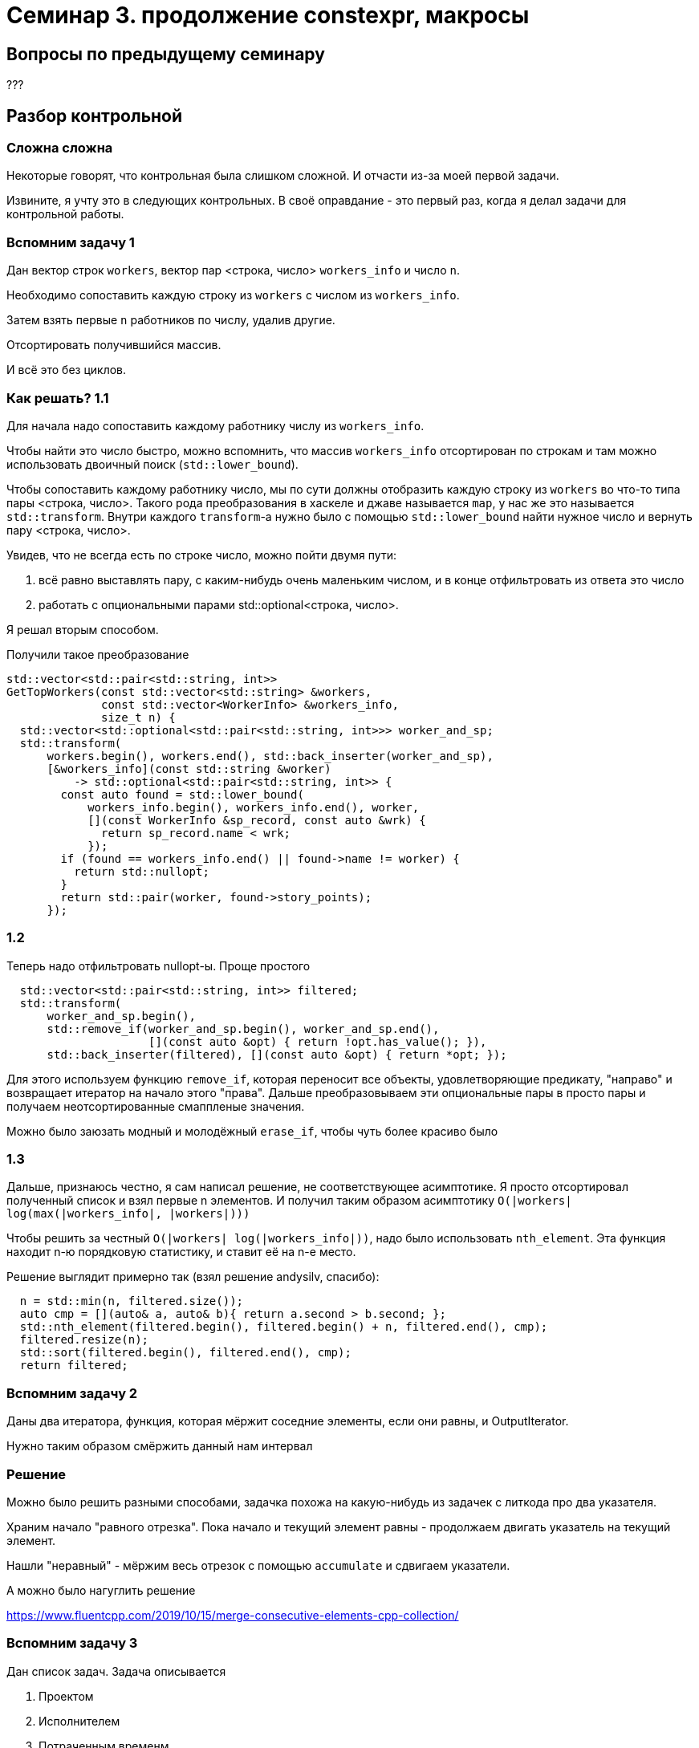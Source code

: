 = Семинар 3. продолжение constexpr, макросы

== Вопросы по предыдущему семинару

???

== Разбор контрольной

=== Сложна сложна

Некоторые говорят, что контрольная была слишком сложной. И отчасти из-за моей первой задачи.

Извините, я учту это в следующих контрольных. В своё оправдание - это первый раз, когда я делал задачи для контрольной работы.

=== Вспомним задачу 1

Дан вектор строк `workers`, вектор пар <строка, число> `workers_info` и число `n`.

Необходимо сопоставить каждую строку из `workers` с числом из `workers_info`.

Затем взять первые `n` работников по числу, удалив другие.

Отсортировать получившийся массив.

И всё это без циклов.

=== Как решать? 1.1

Для начала надо сопоставить каждому работнику числу из `workers_info`.

Чтобы найти это число быстро, можно вспомнить, что массив `workers_info`
отсортирован по строкам и там можно использовать двоичный поиск (`std::lower_bound`).

Чтобы сопоставить каждому работнику число, мы по сути должны отобразить каждую строку из `workers`
во что-то типа пары <строка, число>. Такого рода преобразования в хаскеле и джаве называется `map`,
у нас же это называется `std::transform`. Внутри каждого `transform`-а нужно было с помощью `std::lower_bound`
найти нужное число и вернуть пару <строка, число>.

Увидев, что не всегда есть по строке число, можно пойти двумя пути:

1. всё равно выставлять пару, с каким-нибудь очень маленьким числом, и в конце отфильтровать из ответа это число
2. работать с опциональными парами std::optional<строка, число>.

Я решал вторым способом.

Получили такое преобразование

```
std::vector<std::pair<std::string, int>>
GetTopWorkers(const std::vector<std::string> &workers,
              const std::vector<WorkerInfo> &workers_info,
              size_t n) {
  std::vector<std::optional<std::pair<std::string, int>>> worker_and_sp;
  std::transform(
      workers.begin(), workers.end(), std::back_inserter(worker_and_sp),
      [&workers_info](const std::string &worker)
          -> std::optional<std::pair<std::string, int>> {
        const auto found = std::lower_bound(
            workers_info.begin(), workers_info.end(), worker,
            [](const WorkerInfo &sp_record, const auto &wrk) {
              return sp_record.name < wrk;
            });
        if (found == workers_info.end() || found->name != worker) {
          return std::nullopt;
        }
        return std::pair(worker, found->story_points);
      });
```

=== 1.2

Теперь надо отфильтровать nullopt-ы. Проще простого

```
  std::vector<std::pair<std::string, int>> filtered;
  std::transform(
      worker_and_sp.begin(),
      std::remove_if(worker_and_sp.begin(), worker_and_sp.end(),
                     [](const auto &opt) { return !opt.has_value(); }),
      std::back_inserter(filtered), [](const auto &opt) { return *opt; });
```

Для этого используем функцию `remove_if`, которая переносит все объекты, удовлетворяющие предикату,
"направо" и возвращает итератор на начало этого "права". Дальше преобразовываем эти опциональные пары
в просто пары и получаем неотсортированные смаппленые значения.

Можно было заюзать модный и молодёжный `erase_if`, чтобы чуть более красиво было

=== 1.3

Дальше, признаюсь честно, я сам написал решение, не соответствующее асимптотике.
Я просто отсортировал полученный список и взял первые n элементов.
И получил таким образом асимптотику `O(|workers| log(max(|workers_info|, |workers|)))`

Чтобы решить за честный `O(|workers| log(|workers_info|))`, надо было использовать
`nth_element`. Эта функция находит n-ю порядковую статистику, и ставит её на n-е место.

Решение выглядит примерно так (взял решение andysilv, спасибо):

```
  n = std::min(n, filtered.size());
  auto cmp = [](auto& a, auto& b){ return a.second > b.second; };
  std::nth_element(filtered.begin(), filtered.begin() + n, filtered.end(), cmp);
  filtered.resize(n);
  std::sort(filtered.begin(), filtered.end(), cmp);
  return filtered;
```


=== Вспомним задачу 2

Даны два итератора, функция, которая мёржит соседние элементы, если они равны, и OutputIterator.

Нужно таким образом смёржить данный нам интервал

=== Решение

Можно было решить разными способами, задачка похожа на какую-нибудь из задачек с литкода про два указателя.

Храним начало "равного отрезка". Пока начало и текущий элемент равны - продолжаем двигать указатель на текущий элемент.

Нашли "неравный" - мёржим весь отрезок с помощью `accumulate` и сдвигаем указатели.

А можно было нагуглить решение

https://www.fluentcpp.com/2019/10/15/merge-consecutive-elements-cpp-collection/

=== Вспомним задачу 3

Дан список задач. Задача описывается

1. Проектом
2. Исполнителем
3. Потраченным временм

Требуется вернуть массив структур с вектором работников по этому проекту.
При этом вектор работников должен быть отсортирован по убыванию затраченного времени.

=== Решение

Отсортируем список задач по проекту, если проекты равны - по сотруднику.

```
  std::sort(tasks.begin(), tasks.end(), [](const auto &x, const auto &y) {
    if (x.project == y.project) {
      return x.assignee < y.assignee;
    }
    return x.project < y.project;
  });
```

Этот список можно превратить в список структур `ProjectResult`, которые мы должны получить.
Только по каждой задаче будет будет отдельная запись, а нам их надо смёржить.

```
  using Result = std::vector<ProjectResult>;
  Result t;
  std::transform(tasks.begin(), tasks.end(), std::back_inserter(t),
                 [](const Task &task) -> ProjectResult {
                   return {task.project, {{task.assignee, task.spent_sp}}};
                 });
```

Теперь можем применить функцию CollapseSequential. Будем считать проекты равными,
если их имена равны. А объединять так: если текущая запись о том же сотруднике, что и последняя
записанная - добавляем количество сторипоинтов к предыдущей записи. Иначе - создаём новый объект в массиве `ProjectResult.worker_results`.

```
  Result not_sorted;
  CollapseSequential(
      t.begin(), t.end(), std::back_inserter(not_sorted),
      [](const ProjectResult &r1, const ProjectResult &r2) {
        return r1.project_name == r2.project_name;
      },
      [](const ProjectResult &r1, const ProjectResult &r2) -> ProjectResult {
        std::vector<WorkerResult> w1{std::move(r1.workers_results)};
        if (r1.workers_results.back().worker_name
            == r2.workers_results.front().worker_name) {
          w1.back().story_points +=
              r2.workers_results.front().story_points;
        } else {
          w1.push_back(r2.workers_results.front());
        }
        return {r1.project_name, std::move(w1)};
      });
```

Внимательный читатель обратит внимание, что я тут копирую вектора налево и направо. Решается move_iterator-ом и аккуратными move-ами.

И в конце остаётся отсортировать полученные списки по каждому проекту.

```
  Result result;
  std::transform(
      not_sorted.begin(), not_sorted.end(), std::back_inserter(result),
      [](ProjectResult kv) {
        std::sort(kv.workers_results.rbegin(), kv.workers_results.rend(),
                  [](const WorkerResult &w1, const WorkerResult &w2) {
                    return w1.story_points < w2.story_points;
                  });
        return kv;
      });
  return result;
```

== Домашка

== Задача 1 (2.5 балла): сериализация объектов

=== Базовая часть (1.5 балла)

Познакомимся (а может кто-то уже знаком) с сериализацией буста.

https://www.boost.org/doc/libs/1_75_0/libs/serialization/doc/index.html

Вам даны простенькие структуры данных: точка, линия, объект с атрибутами.

От вас требуется научиться их (де)сериализовать с помощью boost serialization.

=== Тесты (1 балл)

Напишите тесты на полученную (де)сериализацию.

== Задача 2(1 балл): балуемся с библиотеками

Задача простая.

1. Создайте статическую библиотеку с функцией суммирования sum (тип -- `int (int, int)`)
2. Создайте динамическую библиотеку с функцией произведения mul (тип -- `int (int, int)`)
3. Напишите тест на sum
4. Напишите тест на mul. Библиотека с функцией mul должна загружаться *в коде*,
при компиляции (линковке) исполняемого файла эту библиотеку указывать нельзя.
5. Вместе с исходниками положите в репозиторий Makefile или скрипт для сборки и запуска теста.
Скрипт должен выполниться и тесты должны пройти на неподготовленном компьютере преподавателей.
На компьютере преподавателей конечно же есть стандартные пакеты, в скрипте не надо устанавливать
компиляторы и прочее.

== Библиотеки

== Ещё раз, зачем это всё?

== Моя первая библиотека

Напишем библиотеку для работы с файловой системой

== Хотим динамическую библиотеку

И напишем. Реализуем утилиту du.

fPIC

ldd

== Пример большой либы

Посмотрим на размер объектного файла в зависимости от типа либы

== plt и got

Почитайте на досуге, если интересно. В ассемблере можно увидеть вызов методов через plt

== Где хранится динамическая библиотека

Хранится в памяти ядра. При загрузке, память, относящаяся к динамической библиотеке
мапится в память процесса.  Память маппится в режиме cow, так что изменение
глобальных данных в либе приводит к изменению этих данных только в этом процессе.

== Модификаторы доступа

Из библиотеки можно выборочно экспортировать символы.

Чтобы люди не путались - в винде противоположно относительно линукса.

В винде по умолчанию ничего не экспортируется, в линуксе по умолчанию всё экспортируется.

У gcc есть специальный макрос, у clang наверно тоже

https://gcc.gnu.org/wiki/Visibility

== Плохая библиотека

Попробуем сломать код, компилируя библиотеку и приложение с разными флагами.

Напомню, так делать нельзя -- флаги должны совпадать при компиляции приложения с флагами библиотеки.

== Ссылки на почитать

Про plt, got и fPIC https://unix.stackexchange.com/questions/116327/loading-of-shared-libraries-and-ram-usage

Про динамические либы сложно, но есть полезное: https://amir.rachum.com/blog/2016/09/17/shared-libraries/

Про elf более-менее понятно https://linux-audit.com/elf-binaries-on-linux-understanding-and-analysis/

И тоже про plt+got https://stackoverflow.com/questions/5469274/what-does-plt-mean-here